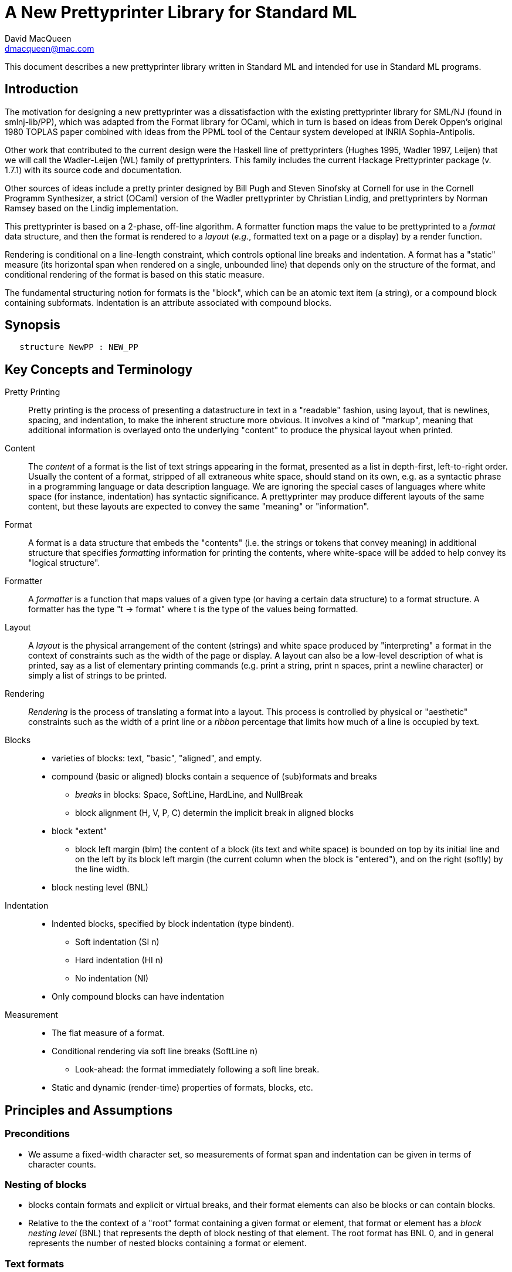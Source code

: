 = A New Prettyprinter Library for Standard ML
David MacQueen <dmacqueen@mac.com>
:description: A manual for the new SML/NJ prettyprinter library.
:version: 1.0, 2022.8.3

This document describes a new prettyprinter library written in Standard ML and intended for use in
Standard ML programs.

== Introduction

The motivation for designing a new prettyprinter was a dissatisfaction with the existing
prettyprinter library for SML/NJ (found in smlnj-lib/PP), which was adapted from the
Format library for OCaml, which in turn is based on ideas from Derek Oppen's original 1980
TOPLAS paper combined with ideas from the PPML tool of the Centaur system developed at
INRIA Sophia-Antipolis.

Other work that contributed to the current design were the Haskell line of prettyprinters
(Hughes 1995, Wadler 1997, Leijen) that we will call the Wadler-Leijen (WL) family of
prettyprinters. This family includes the current Hackage Prettyprinter package (v. 1.7.1)
with its source code and documentation.

Other sources of ideas include a pretty printer designed by Bill Pugh and Steven Sinofsky at
Cornell for use in the Cornell Programm Synthesizer, a strict (OCaml) version of the Wadler
prettyprinter by Christian Lindig, and prettyprinters by Norman Ramsey based on the Lindig
implementation.

This prettyprinter is based on a 2-phase, off-line algorithm. A formatter function maps the
value to be prettyprinted to a _format_ data structure, and then the format is rendered to a
_layout_ (_e.g._, formatted text on a page or a display) by a render function.

Rendering is conditional on a line-length constraint, which controls optional line breaks
and indentation. A format has a "static" measure (its horizontal span when rendered on a
single, unbounded line) that depends only on the structure of the format, and conditional
rendering of the format is based on this static measure.

The fundamental structuring notion for formats is the "block", which can be an atomic text item
(a string), or a compound block containing subformats. Indentation is an attribute associated
with compound blocks.


== Synopsis

[source,sml]
   structure NewPP : NEW_PP


== Key Concepts and Terminology

Pretty Printing::
     Pretty printing is the process of presenting a datastructure in text in a "readable" fashion,
     using layout, that is newlines, spacing, and indentation, to make the inherent structure more
     obvious. It involves a kind of "markup", meaning that additional information
     is overlayed onto the underlying "content" to produce the physical layout when printed.

Content::
    The _content_ of a format is the list of text strings appearing in the format,
    presented as a list in depth-first, left-to-right order. Usually the content of a format,
    stripped of all extraneous white space, should stand on its own, e.g. as a syntactic phrase
    in a programming language or data description language. We are ignoring the special cases of
    languages where white space (for instance, indentation) has syntactic significance.
    A prettyprinter may produce different layouts of the same content, but these layouts are
    expected to convey the same "meaning" or "information".

Format::
    A format is a data structure that embeds the "contents" (i.e. the strings or tokens that
    convey meaning) in additional structure that specifies _formatting_ information for printing
    the contents, where white-space will be added to help convey its "logical structure".

Formatter::
    A _formatter_ is a function that maps values of a given type (or having a certain data structure)
    to a format structure. A formatter has the type "t -> format" where t is the type of the values
    being formatted.

Layout::
    A _layout_ is the physical arrangement of the content (strings) and white space produced by
    "interpreting" a format in the context of constraints such as the width of the page or display.
    A layout can also be a low-level description of what is printed, say as a list of elementary
    printing commands (e.g. print a string, print n spaces, print a newline character) or simply
    a list of strings to be printed.

Rendering::
    _Rendering_ is the process of translating a format into a layout. This process is controlled by
    physical or "aesthetic" constraints such as the width of a print line or a _ribbon_ percentage that
    limits how much of a line is occupied by text.

Blocks::
* varieties of blocks: text, "basic", "aligned", and empty.
* compound (basic or aligned) blocks contain a sequence of (sub)formats and breaks
** _breaks_ in blocks: Space, SoftLine, HardLine, and NullBreak
** block alignment (H, V, P, C) determin the implicit break in aligned blocks
* block "extent"
** block left margin (blm)
   the content of a block (its text and white space) is bounded on top by its initial line
   and on the left by its block left margin (the current column when the block is "entered"),
   and on the right (softly) by the line width.
* block nesting level (BNL)

Indentation::
* Indented blocks, specified by block indentation (type bindent).
** Soft indentation (SI n)
** Hard indentation (HI n)
** No indentation (NI)
* Only compound blocks can have indentation

Measurement::
* The flat measure of a format.
* Conditional rendering via soft line breaks (SoftLine n)
** Look-ahead: the format immediately following a soft line break.
* Static and dynamic (render-time) properties of formats, blocks, etc.

== Principles and Assumptions

=== Preconditions
* We assume a fixed-width character set, so measurements of format span and indentation can
  be given in terms of character counts.

=== Nesting of blocks

* blocks contain formats and explicit or virtual breaks, and their format elements
  can also be blocks or can contain blocks.
* Relative to the the context of a "root" format containing a given format or element,
  that format or element has a _block nesting level_ (BNL) that represents the depth of
  block nesting of that element. The root format has BNL 0, and in general represents the
  number of nested blocks containing a format or element.

=== Text formats

* Text formats considered to be "atomic blocks" consisting of a single string, and contain no subformats or breaks. The string contents of a text block may contain white space, but generally should not as a matter of style.

* Text formats lack the alignment and indentation attributes of compound blocks.

=== Block "alignment" modes

* _Basic_ blocks lack an alignment property, and treat alignment in an _ad hoc_ way using
  user-specified breaks between subformats. The breaks of a basic block can be heterogeneous.

* _Aligned_ blocks can be either horizontal (hblock), vertical (vblock) or packed (pblock), these
  are

* The alignment mode of an aligned block is represented by the value of the alignment field
  of the block (H for horizontal alignment, V for vertical alignment, P for packed alignment,
  and C for compact alignment). An aligned block has homogeneous (virtual) breaks that separate
  its constituent subformats. Those virtual breaks are Space 1 for horizontal alignment (H),
  SoftLine 1 for packed alignment (P), HardLine for vertical alignment (V) and NullBreak for
  compact alignment (C).

=== Block indentation and "block left margin" or `blm`

* Indentation is regarded as an attribute of blocks, rather than an independent format element or form.
The block indentation attribute has type `bindent`, which has three variants: `NI`, `HI n`, and `SI n`.

* Blocks can be _indented_ (`bindent = HI n` or `SI n`) or _nonindented_ (`bindent = NI`).
For indented blocks, there are two modes of indentation: _hard_ and _soft_ (`bindent = HI n`
or `SI n`, respectively). Technically, a soft indented block is only _potentially_ indented,
with actual indentation depending on whether it immediatly follows a newline caused by a HardLine
or triggered SoftLine break or by being at the beginning of an enclosing indented block.

* The indentation of an indented block applies to the complete block, in comparison with other
pretty printing schemes where the indentation only applies after newlines within the block, and
thus does not affect the first line of the block. This is why an indented block (hard indent
or triggered soft indent) always starts on a fresh line.

* The indentation level of a block is called the _block left margin_, or `blm` for short. The `blm` is
not a "static" or "structural" property of a block -- it is determined dynamically during rendering.
All characters printed during the rendering of a block will be at or to the right of that block's `blm`,
and thus the block occupies the "south-east" quadrant determined by the location of its first character.
Thus there in no way to achieve "outdents" or negative incremental indentation, i.e., lines whose
indentation is less than the containing block's blm.

* Thus Indentation is always associated with a preceding newline, because it makes no sense to indent
other than at the beginning of a line. An indented block will always start on an indented new line.
+
If a hard indented block is not preceeded by a newline (produced by a HardLine break or a triggered
SoftLine break), then it generates its own newline and adds its indentation to the parent blm to
get its indentation or blm. If such a block is preceeded by a newline, then it produces only the incremental
indentation n (new blm = parent blm + n). This applies to a hard indented block occurring as the first
component format of a hard indented block or "triggered" soft indented block; an indented block at
the beginning of an indented block does not introduce an additional newline+indent.
+
If a soft indented block (SI n) is preceeded by a newline,
then it increments the parent's blm to determine its indentation (new blm = parent blm + n).
If a soft indented block is not preceeded by a newline, then there will be no indentation, and hence
no newline, and the new block's blm will be the current column, as usual.
+
Thus a change in indentation is always associated with entering a new indented block, starting on a new line,
with a new, incremented, blm. There is no _ad hoc_ indentation, such as an indentation associated with
a particular line break that applies only to the following line.

* The indentation (`blm`) of a nonindented block is set to the current column when we begin to render the block.

=== Well-formedness of blocks

* For basic blocks, breaks typically come between format elements, but it is possible to intermix
  subformats (FMT elements) and breaks (BRK elements) arbitrarily, including having no formats or no
  breaks at all.

* For aligned blocks, the (virtual) break for that block is properly interleaved between the subformats
  of the block.

=== Rendering a format (against lthe line width constraint)

We assume that the right margin determined by the line width parameter is _soft_, and can
be exceeded if necessary: for instance, if a format consists of a very long string that does not
fit within the specified line width.

==== Conditional rendering

* Rendering is dependent on a _static_ format measure that depends only on the structure of the format.
+
_flat measure_ assumes that all newlines are suppressed, with HardLine breaks treated as Space 1
and `SoftLine n` breaks treated as `Space n`. The flat measure is essentially the length of the rendered
format if it were rendered on a single, unbounded line.
+
Alternate measures, such as a _multi-line_ measure, are possible, but are not used in this version
(Version 7).

* We say that a format _fits_ if its flat measure is less than the space remaining on the current line;
this is a dynamic (render-time) property of a format based on its static measure compared with the
dynamic value of the line space available, which will be the difference between the current column
and the line width (`lsp = lw - cc`).

* There are three constructs that introduce conditional rendering:

. Soft line breaks, represented by breaks of the form `SoftLine n`.
. _alt_ formats, formed by application of the function `alt`, as in `alt (fmt1, fmt2)`.
. Soft indented blocks, for example as produced by `hiblock (SI n) fmt`.

* A soft line break (break `SoftLine n`) is _triggered_ (i.e. rendered as a newline) if the format following it _fits_. (Note: a `SoftLine` break that is not followed by a format is anomalous and will be ignored; this situation could only occur in a basic block.)

* When rendering the format returned by `alt (fmt1, fmt2)`, the first format `fmt1` is rendered if
it _fits_ (_i.e._, its measure is less than the line space available), and otherwise the alternate
format `fmt2` is rendered.

* A soft indented block (with block indentation `bindent = SI n` for some `n`) actually performs
the indentation `n` (relative to its parent's `blm`) if it immediately follows a newline+indent,
and otherwise is rendered as an ordinary nonindented block with the same contents.

* The function `flat : format -> format`, forces flat rendering and measuring of its argument format.
This function can be used in conjunction with the `alt` function to define a function like:

 fun tryFlat (fmt: format) = alt (flat fmt, fmt)

* A priority ordering for soft line breaks
+
When there is a choice, we prefer to trigger a higher-level (lower BNL) soft line break rather than
a later, lower-level one. The enforcement of this preference is a natural consequence of conditioning
the triggering of soft line breaks on the measure of the immediately following format, because we
use that format's flat measure to decide whether to trigger the break. That measure does not take
into account the possibility of internal line breaks when it is rendered.

=== The "semantics" of a format should be independent of the layout produced by its rendering

Removing the "formatting" from a format, leaving only the list of strings (or atomic text
formats) contained in the format, in depth-first, left-to-right order, yields the
_content_ of the format. This content, viewed, for instance, as a sequence of lexical tokens,
should by itself be an adequate representation of the data stucture from which the format
is derived. This should not be surprising, since in almost all "languages" or "serialized
representations" used in computing, the "white space" does not carry meaning -- it is
only used to delineate the meaningful "tokens" of the language or representation.

There are exceptions, such as languages whose syntax uses Landin's "offside rule", where
newlines and indentation determine syntactic structure, but we are excluding such
languages (e.g. Python, Haskell, YAML).
footnote:[Sometimes such languages also have
alternative "linear" syntaxes that use explicit lexical notations to convey structure
and hence do not depend on white space (i.e. dependence on white space is optional).]
In any case, this prettyprinter library is not designed to support notations that use such
layout-dependent syntaxes. If the prettyprinted layout is supposed to faithfully represent
layout-based syntax, that is up to the writer of the prettyprinter to achieve that.

== Interface

=== signature NEW_PP

[discrete]
==== Types

* type `format` -- abstract
* datatype `break` -- Used in basic blocks

 datatype break       (* breaks are not, and do not contain, content *)
   = HardLine         (* hard line break; rendered as a newline + indent to current blm *)
   | SoftLine of int  (* soft line break (n >= 0); rendered as n spaces, if the line break
                       * is not triggered; if it is triggered, renders as newline + indent
                       * to current blm *)
   | Space of int     (* spaces (n >= 0); rendered as n spaces *)
   | NullBreak        (* does nothing when rendered: no spaces, no line break *)

* datatype `alignment` -- used to determine the alignment of aligned blocks, etc.

 datatype alignment
   = H   (* Horizontal, implicit break = Space 1 *)
   | V   (* Vertical, implicit break = HardLine *)
   | P   (* Packed, implicit break = SoftLine 1 *)
   | C   (* Compact, no implicit break *)

* datatype `element` -- the components of basic blocks

 datatype element
   = BRK of break
   | FMT of format

* datatype `bindent` -- block indentation

 datatype bindent
   = NI        (* No Indent: the block begins at the current column on the current line *)
   | HI of int (* Hard Indent: unconditional, adding a newline+indent if necessary; n >= 0 *)
   | SI of int (* Soft Indent: triggered if preceded by a newline+indent; n >= 0 *)


[discrete]
==== Format construction functions

* `empty : format`

 The empty format that prints nothing when rendered, equivalent to (text ""). Empty formats are
 absorbed by adjacent nonempty formats, so that no "separation" whitespace will be printed between and
 empty format and adjacent nonempty formats. Empty serves as an identity element for binary
 format concatenation operators. For instance, hcat (fmt, empty) == fmt.

* `text : string -> format`

 Create an atomic "text" block consisting of a string, which renders as that string. Note that the string may contain, indeed may consist only of, white space.  As a mater of style, however, whitespace should usually be produced by formatting rather than being built into text strings.
 

_General block constructor functions:_

* `basicBlock : bindent -> element list -> format`

 build a block with ad hoc alignment determined by explicit breaks among the elements and indentation specified by the bindent parameter.

* `alignedBlock : alignment -> bindent -> format list -> format`

 build an aligned block with the specified alignment and indentation.

_Basic (nonindented) block constructor functions:_

* `block : element list -> format`

 block elems : Create a basic block with elems as components.

* `hblock : format list -> format`

 hblock fmts : Create a horizontally aligned block (with implicit (Space 1) breaks) with fmts as components.

* `vblock : format list -> format`

 vblock fmts : Create a vertically aligned block (with implicit HardLine breaks) with fmts as components.

* `pblock : format list -> format`

 pblock fmts : Create a "packed" aligned block (with implicit (SoftLine 1) breaks) with fmts as components.

* `cblock : format list -> format`

 cblock fmts : Create a "compact" aligned block with fmts as components, with no breaks between components.

_Indented block constructor functions:_

* `iblock : bindent -> element list -> format`

 block bindent elems : Create a basic block with elems as components (mixing formats and breaks) and the indentation specified by bindent.

* `hiblock : bindent -> format list -> format`

 hiblock bindent fmts : Create a horizontally aligned block (with implicit (Space 1) breaks) with fmts as components and the indentation specified by bindent.

* `viblock : bindent -> format list -> format`

 viblock bindent fmts : Create a vertically aligned block (with implicit HardLine breaks) with fmts as components and the indentation specified by bindent.

* `piblock : bindent -> format list -> format`

 piblock binent fmts : Create a horizontally aligned block (with implicit (Space 1) breaks) with fmts as components and the indentation specified by bindent.

* `ciblock : bindent -> format list -> format`

 ciblock binent fmts : Create a horizontally aligned block with no breaks, with fmts as components and the indentation specified by bindent.


[discrete]
==== Conditional rendering

* `flat : format -> format`

 flat fmt : returns a version of the argument fmt that will be rendered as flat (on a single line) and will have the same flat measure.

* `alt : format * format -> format`

 alt (fmt1, fmt2) : the resulting format renders as fmt1 if fmt1 fits, otherwise it renders as fmt2.

* `tryFlat : format -> format`

 tryFlat fmt : the result format renders as (flat fmt) if that fits, and otherwise renders as fmt.

* `hvblock : format list -> format`

 hvblock fmts : renders as (hblock fmts) if that fits, and otherwise renders as (vblock fmts).

[discrete]
==== Indented formats

* `softIndent : int -> format -> format`

 softIndent (fmt, n) : indent fmt n additional spaces (relative to parent block's blm) only if following a newline+indent.
 Otherwise render fmt normally.

* `hardIndent : int -> format -> format`

 hardIndent (fmt, n) : indent fmt n additional spaces (relative to parent block's blm) unconditionally.
 This will produce a newline + incremented indent (blm+n) if it does not follow a newline+indent, otherwise it just increases the indentation.

[discrete]
==== Basic formats

* `comma, colon, semicolon, period, lparen, rparen, lbracket, rbracket, lbrace, rbrace, equal : format`

 Punctuation characters as formats (plus the equal symbol).

* `integer : int -> format`

 integer n : Returns the string representation of n (Int.toString n) as a text format.

* `string : string -> format`

 string s : Formats the string s enclosed in double quotation marks.

* `char : char -> format`

 char c : Formats c as "#" ^ (string (Char.toString c)).

* `bool : string -> format`

 bool b : Formats the boolean value b as `text "true"` or `text "false"`.

[discrete]
==== Utility format construction functions

_Binary format combinators_

* `hcat : format * format -> format`

 hcat (fmt1, fmt2) = hblock [fmt1, fmt2] : Concatenates fmt1 and fmt2 with a (Space 1) break.

* `vcat : format * format -> format`

 vcat (fmt1, fmt2) = vblock [fmt1, fmt2] : Concatenates fmt1 and fmt2 with a HardLine break.

* `pcat : format * format -> format`

 pcat (fmt1, fmt2) = pblock [fmt1, fmt2] : Concatenates fmt1 and fmt2 with a (SoftLine 1) break.

* `ccat : format * format -> format`

 ccat (fmt1, fmt2) = cblock [fmt1, fmt2] : Concatenates fmt1 and fmt2 without a break.
 
Note that the empty format is an identity element for all of these binary concatenation operators.

[discrete]
==== Enclosing a format

* `enclose : {front: format, back: format} -> format -> format`

 enclose {front, back} fmt : concatenate front, fmt, and back.

* `parens: format -> format`

 parens fmt = enclose {front=lparen, back=rparen} fmt
   Enclose fmt with left and right parentheses.

* `brackets: format -> format`

 brackets fmt = enclose {front=lbracket, back=rbracket} fmt
   Enclose fmt with left and right square brackets. 

* `braces: format -> format`

 braces fmt = enclose {front=lbrace, back=rbrace} fmt
   Enclose fmt with left and right curly braces. 

[discrete]
==== Modifying a format

* `label : string -> format -> format

 label str fmt = hcat (ccat (text str, colon), fmt)

* `appendNewLine : format -> format

 append a hard newline after the format

[discrete]
==== Formatting lists of formats

* `sequence : alignment -> format -> format list -> format`

 sequence a sep fmts: inserts sep between the elements of fmts, aligning according to a.

* `hsequence : format -> format list -> format`

 hsequence = sequence H

* `psequence : format -> format list -> format`

 psequence = sequence P

* `vsequence : format -> format list -> format`

 vsequence = sequence V

* `csequence : format -> format list -> format`

 csequence = sequence C

* `tupleFormats : format list -> format`

 formats the members of the format list as a tuple (parenthesized, with elements
 separated by commas) with default packed (P) alignment of the element formats.

* `listFormats : format list -> format`

 formats the members of the format list as a list (bracketed, with elements
 separated by commas) with default packed (P) alignment of the element formats.

* `optionFormat : format option -> format`

 formats `fmtOp: format option` as `text "NONE"` or `ccat (text "SOME", parens (valof fmtOp)).

[discrete]
==== Formatting sequences of values of arbitrary types

* `formatSeq : {alignment: alignment, sep: format, formatter: 'a -> format} -> 'a list -> format`

 formatSeq {alignment, sep, formatter} xs : format the elements of xs using formatter, then 
 insert sep between these formats, and align the sequence elements according to the alignment
 parameter. E.g.
     formatSeq {alignment=H, sep=comma, formatter=integer} [1,2] =>
       block [FMT(integer 1), FMT comma, BRK(Space 1), FMT(integer 2)],
 which renders as:
     1, 2

* `formatClosedSeq :
     {alignment: alignment, front: format, sep: format, back: format, formatter: 'a -> format}
     -> 'a list
     -> format`

 `formatClosedSeq {alignment, front, sep, back, formatter} xs = 
    enclose {front=front, back=back} (formatSeq {alignment, sep, formatter} xs)`

* `list : ('a -> format) -> 'a list -> format`

 list formatter xs = brackets (psequence comma (map formatter xs))

* `alignedList : alignment -> ('a -> format) -> 'a list -> format`

 alignedList alignment formatter xs : format the members of xs using formatter and then format
 those formats as a list (bracketed, with comma separator), aligned according to the alignment parameter.

* `option : ('a -> format) -> 'a option -> format`

 option values are treated as honorary sequences with 0 or 1 element. `NONE` is rendered as
 `text "NONE"`, and `SOME v` is rendered as `SOME(formatter v)`.

* `val vHeaders : {header1: string, header2: string, formatter: 'a -> format} -> 'a list -> format`

 Vertically align the formats produced by mapping formatter over the list with header1 as header
 for the first format and header2 as header for subsequent format. If header1 and header2 are of
 unequal sizes, the shorter one is padded with spaces on the left to make its size equal to the
 longer.

* `val vHeaderFormats : {header1: string, header2: string} -> format list -> format`

 Vertically align the formats in the format list with header1 as header for the first format
 and header2 as header for subsequent format. If header1 and header2 are of unequal sizes,
 the shorter one is padded with spaces on the left to make its size equal to the longer.


[discrete]
==== Setting and accessing the line width

* `setLineWidthFun : (unit -> int) -> unit`

 Defines the function that returns the current lineWidth value.

* `resetLineWidthFun : unit -> unit`

 Reset the lineWidthFun to the default lineWidthFun (which returns 90).

* `getLineWidth : unit -> int`

 Returns the current line width, obtained by calling the current lineWidthFun function.


[discrete]
==== Render and print functions

* `render : format * (string -> unit) * int -> unit`

 render (fmt, output, lineWidth): render fmt to output given lineWidth as the right margin.
 This prints directly using output without building a "layout" data structure.

* `printFormatLW : int -> format -> unit`

 Printing with an explicit lineWidth argument:
 printFormat lineWidth fmt = render (fmt, print, lineWidth)
 
* `printFormat : format -> unit`

 printFormat' fmt = printFormatLW (getLineWidth ()) fmt

* `printFormatNL : format -> unit`

 printFormat' fmt = printFormatLW (getLineWidth ()) (appendNewLine fmt)


== Usage and Examples

* How to produce a blank line in a layout?

 val doubleNewline : format = sblock [BRK Hardline, BRK HardLine]

.String to "paragraph"
====
----
fun formatPara (s: string) : format =
    let val tokens = String.tokens Char.isSpace s
     in pblock (map text tokens)
    end
----
====

.Tree Example from Wadler
====
----
datatype tree = Node of string * tree list

fun formatTree (Node (s, trees)) = 
    ccat (text s, formatTrees trees)

and formatTrees nil = empty
  | formatTrees trees = brackets (vsequence comma (map formatTree trees)

val tree1 =
    Node ("aaa",
	  [Node ("bbbbb",
		 [Node ("ccc", nil),
		  Node ("dd", nil)]),
	   Node ("eee", nil),
	   Node ("ffff",
		 [Node ("gg", nil),
		  Node ("hhh", nil),
		  Node ("ii", nil)])]);
----
====
Note that in this example, there are no SoftLine breaks or soft indented blocks, so
the rendering of a tree value will not be sensitive to line width.
====
----
- printFormat 80 (formatTree tree1);
aaa[bbbbb[ccc,
          dd],
    eee,
    ffff[gg,
         hhh,
         ii]]
----
====

.Wadler's second style of formatting trees
====
----
fun formatTree' (Node (s, trees)) = 
    case trees
      of nil => text s
       | _ =>
          vblock [ccat (text s, lbracket),
                  hardIndent 2  (vsequence comma (map formatTree' trees))
                  rbracket];
----
====
Yielding:
====
----
- printFormat 80 (formatTree' tree1);
aaa[
  bbbbb[
    ccc,
    dd
  ],
  eee,
  ffff[
    gg,
    hhh,
    ii
  ]
]
----
====

* Simplified SML abstract syntax examples (let expressions, structure decls)

.Simple let expressions
====
----
datatype exp
  = Let of dcl list * exp list
  | Var of string
  | Num of int

and dcl
  = Val of string * exp

fun formatExp (Var s) = text s
  | formatExp (Num n) = integer n
  | formatExp (Let (dcls, exps)) =
      vblock
	[hcat (text "let", fmtDcls dcls),
         hcat (text "in", formatExps exps),
         text "end"]

and formatExps (exps) = vblock (map formatExp exps)

and fmtDcl (Val (name, exp)) =
    hblock [text "val", text name, equal, formatExp exp]

and fmtDcls dcls = vblock (map fmtDcl dcls)

(* example *)

val exp1 = Let ([Val ("x", Num 1), Val ("y", Num 2)], [Var "x"]);

val exp1Format = tryFlat (formatExp exp1);
----
====
Outputs:
====
----
- printFormat 15 exp1Format;
let val x = 1
    val y = 2
in x
end

- printFmt 80 exp1Format;
let val x = 1 val y = 2 in x end
----
====

.simplified SML structure expressions and declarations
====
----
datatype str
  = SVAR of string
  | STRUCT of decl list

and decl
  = VALd of string * string
  | TYPd of string * string
  | STRd of string * str

(* formatDecl : (str -> format) -> decl -> format *)
fun formatDecl formatStr decl =
    (case decl
       of VALd (name, def) => hblock [text "val", text name, text "=", text def]
	| TYPd (name, def) => hblock [text "type", text name, text "=", text def]
	| STRd (name, str) => hblock [text "structure", text name, text "=", formatStr str])

(* formatStr1 : str -> format *)
fun formatStr1 (SVAR name) = text name
  | formatStr1 (STRUCT decls) = 
    let val body = viblock (HI 2) (map (formatDecl formatStr1) decls)
    in tryFlat (vblock [text "struct", body, text "end"])
    end

(* formatStr2 : str -> format *)
fun formatStr2 (SVAR name) = text name
  | formatStr2 (STRUCT decls) = 
    let val body = viblock (HI 2) (map (formatDecl formatStr2) decls)
    in tryFlat (viblock (HI 0) [text "struct", body, text "end"])
    end

(* formatDecl? : decl -> format *)
val formatDecl1 = formatDecl formatStr1
val formatDecl2 = formatDecl formatStr2

fun formatDecl3 (STRd (name, SVAR svar)) =
      hblock [text "structure", text name, text "=", text svar]
  | formatDecl3 (STRd (name, STRUCT decls)) =
      vblock
        [hblock [text "structure", text name, text "=", text "struct"],
	 viblock (HI 2) (map formatDecl3 decls),
	 text "end"]
  | formatDecl3 decl = formatDecl formatStr1 decl

(* examples *)

val str1 = STRUCT [TYPd ("t", "int list"), VALd ("x", "3")]

val str2 = STRUCT [TYPd ("s", "bool"), VALd ("y", "true"), STRd ("S", str1)]

val strd1 = STRd ("A", str1)
val strd2 = STRd ("B", str2)
----
====

Outputs:
====
----
(* using formatDecl1: *)

- printFormat 80 (formatDecl1 strd1);
structure A = struct type t = int list val x = 3 end

- printFormat 10 (formatDecl1 strd1);
structure A = struct
                type t = int list
                val x = 3
              end

(* using formatDecl2: *)

- printFormat 80 (formatDecl2 strd1);
structure A = struct type t = int list val x = 3 end

- printFormat 10 (formatDecl2 strd1);
structure A = 
struct
  type t = int list
  val x = 3
end

(* using formatDecl3: *)

- printFormat 80 (formatDecl3 strd1);
structure A = struct
  type t = int list
  val x = 3
end
----
====

* Correspondences with Haskell Prettyprinter interface

Rough analogs of Haskell Prettyprinter types and functions: 
----
      Haskell Prettyprinter     New Prettyprinter
      ---------------------     -----------------

      type doc                  type format

      <+>                       hcat

      hsep                      hblock

      vsep                      vblock

      fillsep                   pblock

      sep                       hvblock

      hcat                      ccat

      vcat xs                   alt (vblock xs, hblock xs); hvblock

      enclose, surround         enclose

      Union, group              alt, tryFlat

      flatten                   FLAT (format data constructor, hidden)

      nest                      hiblock, viblock, piblock, ciblock
                                softIndent, hardIndent
----

== Implementation

* The datatype constructors for formats
 ** `EMPTY` is the empty format that prints nothing and acts as an identity element with respect to
    concatenation of formats or composition of blocks.
 ** `TEXT` constructs atomic text blocks.
 ** `BLOCK` constructs "basic" blocks with explicit break (`BRK`) elements mixed with format (`FMT`) elements.
 ** `ABLOCK` constructs "aligned" blocks, where alignment is determined by the choice of the alignment,
which in turn determines the virtual break between component formats:
Horizontal: `Space 1`; Vertical: `HardLine`; Packed: `SoftLine 1`.
 ** `FLAT` converts an arbitrary format to one which is rendered as flat.
 ** `ALT` takes a pair of formats, `(fmt1, fmt2)` and constructs a format that is
rendered as `fmt1` if it fits, and otherwise is rendered as `fmt2`. Note that the two formats are not
constrained to have the same content; for instance, `fmt2` might be an abbreviated version of `fmt2`.

.The format and element datatypes:
----
datatype format
  = TEXT  of string
  | BLOCK of {elements: element list, bindent: bindent, measure: int}
  | ABLOCK of {formats: format list, alignment: alignment, bindent: bindent, measure: int}
  | FLAT of format
  | ALT of format * format

and element  (* of a BLOCK *)
  = BRK of break  (* breaks are _not_, and do not contain, content *)
  | FMT of format
----

* Format measure, memoization

The measure of a `TEXT` block is just the length of its string contents.

The measure of a `FLAT` format is just the (default, flat) measure of its component format.
The measure of a `ALT (fmt1, fmt2)` format is the (flat) measure of `fmt1`, which is normally
expected to be the "wider" of the two formats.

The measure of a compound block format is the length of the format as rendered on a single, unbounded line.
This is the sum of the flat measures of its component formats plus `breakMeasure b` for each explicit or
implicit break `b`, where `breakMeasure` is defined as follows:
----
fun breakMeasure (Space n) = n
  | breakMeasure (SoftLine n) = n
  | breakMeasure HardLine = 1
  | breakMeasure NullBreak = 0
----

The _measure_ fields of the `BLOCK` and `ABLOCK` constructors are used to _memoize_ the measure function
over formats to avoid having to recompute the measures of nested blocks. 

* Rendering

`FLAT` formats (used in `tryFlat`, for instance) are rendered _flat_, meaning that all breaks `s`
are rendered as though they were `Space (sepMeasure s)`, and no newline+indent are generated when
rendering indented blocks.

== Discussion

. Why have both hard and soft line breaks?
+
* Having a vblock vertical alignment mode implies unconditional line breaks anyway.
* Having a choice of hard and soft (conditional) line breaks provides more control of the layout.
+
. An indented block produces its own preceding newline+indent only if the block does not follow a newline+indent, and only if the indentation is hard.
+
. The importance of the blm boundary (and no "outdent").
+
We claim that is simplifies the "semantics" of the prettyprinting system if the content of a block
is bounded by a left margin, the `blm`, determined by the column in which the block starts. This goes
along with the indentation principle: a block is indented as a whole, and the indentation applies to
the entire content of the block. Other systems, where indentation only applies after newlines in a
block's multi-line layout, make it harder to keep track of the indentation structure and what it
represents in terms of the data structure being presented.

== Future Work (possible new features or improvements)

* Multi-line measurement of formats (this has been implemented in Version 8 of this library).

* Tabs. Setting tabs would be related to breaks and would only be accessible at a block's
"top level".

* Tabular formatting (i.e. tables).

* Rendering to a layout type (instead of printing directly in the render function).

* Ribbon percentage as a second constraint controling rendering. This should be easy to
add to this scheme.

* _styles_ (similar to WL _annotations_).

** non-fixed character widths (fonts and type faces).
** color and emphasis (italics and boldface).

* Alternate rendering targets (e.g. HTML); _devices_.

* _Holophrastic_ formatting or rendering, _i.e._, truncating or abbreviating to conserve space.
+
This is probably not something that should be supported in a generic way by the prettyprinting
library. It is normally implemented as part of a particular prettyprinter (as is done, for
instance, in the SML/NJ prettyprinters for abstract syntax and for various IRs by passing a
"printdepth" parameter through the prettyprinter and decrementing it for each level of structure.
